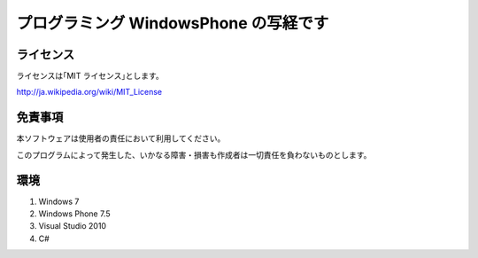 プログラミング WindowsPhone の写経です
================================================

ライセンス
--------------
ライセンスは｢MIT ライセンス｣とします。

http://ja.wikipedia.org/wiki/MIT_License



免責事項
--------------
本ソフトウェアは使用者の責任において利用してください。

このプログラムによって発生した、いかなる障害・損害も作成者は一切責任を負わないものとします。



環境
---------------
#. Windows 7
#. Windows Phone 7.5
#. Visual Studio 2010
#. C#

